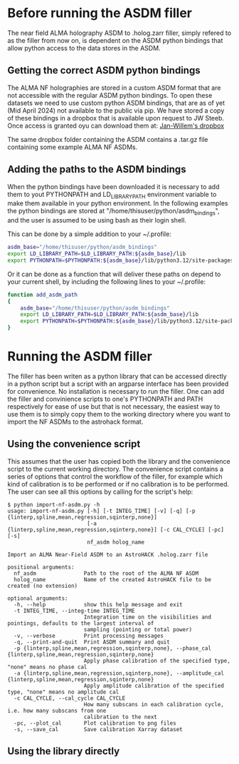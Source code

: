 * Before running the ASDM filler

The near field ALMA holography ASDM to .holog.zarr filler, simply
refered to as the filler from now on, is dependent on the ASDM python
bindings that allow python access to the data stores in the ASDM.

** Getting the correct ASDM python bindings
The ALMA NF holographies are stored in a custom ASDM format that are
not accessible with the regular ASDM python bindings. To open these
datasets we need to use custom python ASDM bindings, that are as of
yet (Mid April 2024) not available to the public via pip.  We have
stored a copy of these bindings in a dropbox that is available upon
request to JW Steeb. Once access is granted oyu can download them at:
[[https://www.dropbox.com/home/astroHACK/ALMA%20Near-Field%20Holography][Jan-Willem's dropbox]]

The same dropbox folder containing the ASDM contains a .tar.gz file
containing some example ALMA NF ASDMs.

** Adding the paths to the ASDM bindings

When the python bindings have been downloaded it is necessary to add
them to yout PYTHONPATH and LD_LIBRARY_PATH environment variable to
make them available in your python environment. In the following
examples the python bindings are stored at
"/home/thisuser/python/asdm_bindings", and the user is assumed to be
using bash as their login shell.

This can be done by a simple addition to your ~/.profile:

#+BEGIN_SRC bash
asdm_base="/home/thisuser/python/asdm_bindings"
export LD_LIBRARY_PATH=$LD_LIBRARY_PATH:${asdm_base}/lib
export PYTHONPATH=$PYTHONPATH:${asdm_base}/lib/python3.12/site-packages/
#+END_SRC

Or it can be done as a function that will deliver these paths on
depend to your current shell, by including the following lines to your
~/.profile:

#+BEGIN_SRC bash
function add_asdm_path
{
    asdm_base="/home/thisuser/python/asdm_bindings"
    export LD_LIBRARY_PATH=$LD_LIBRARY_PATH:${asdm_base}/lib
    export PYTHONPATH=$PYTHONPATH:${asdm_base}/lib/python3.12/site-packages/
}
#+END_SRC

* Running the ASDM filler
The filler has been writen as a python library that can be accessed
directly in a python script but a script with an argparse interface
has been provided for convenience. No installation is necessary to run
the filler. One can add the filler and convinience scripts to one's
PYTHONPATH and PATH respectively for ease of use but that is not
necessary, the easiest way to use them is to simply copy them to the
working directory where you want to import the NF ASDMs to the
astrohack format.

** Using the convenience script
This assumes that the user has copied both the library and the
convenience script to the current working directory.  The convenience
script contains a series of options that control the workflow of the
filler, for example which kind of calibration is to be performed or if
no calibration is to be performed. The user can see all this options
by calling for the script's help:

#+BEGIN_EXAMPLE
$ python import-nf-asdm.py -h
usage: import-nf-asdm.py [-h] [-t INTEG_TIME] [-v] [-q] [-p {linterp,spline,mean,regression,sqinterp,none}]
                         [-a {linterp,spline,mean,regression,sqinterp,none}] [-c CAL_CYCLE] [-pc] [-s]
                         nf_asdm holog_name

Import an ALMA Near-Field ASDM to an AstroHACK .holog.zarr file

positional arguments:
  nf_asdm               Path to the root of the ALMA NF ASDM
  holog_name            Name of the created AstroHACK file to be created (no extension)

optional arguments:
  -h, --help            show this help message and exit
  -t INTEG_TIME, --integ-time INTEG_TIME
                        Integration time on the visibilities and pointings, defaults to the largest interval of
                        sampling (pointing or total power)
  -v, --verbose         Print processing messages
  -q, --print-and-quit  Print ASDM summary and quit
  -p {linterp,spline,mean,regression,sqinterp,none}, --phase_cal {linterp,spline,mean,regression,sqinterp,none}
                        Apply phase calibration of the specified type, "none" means no phase cal
  -a {linterp,spline,mean,regression,sqinterp,none}, --amplitude_cal {linterp,spline,mean,regression,sqinterp,none}
                        Apply amplitude calibration of the specified type, "none" means no amplitude cal
  -c CAL_CYCLE, --cal_cycle CAL_CYCLE
                        How many subscans in each calibration cycle, i.e. how many subscans from one
                        calibration to the next
  -pc, --plot_cal       Plot calibration to png files
  -s, --save_cal        Save calibration Xarray dataset
#+END_EXAMPLE

** Using the library directly
